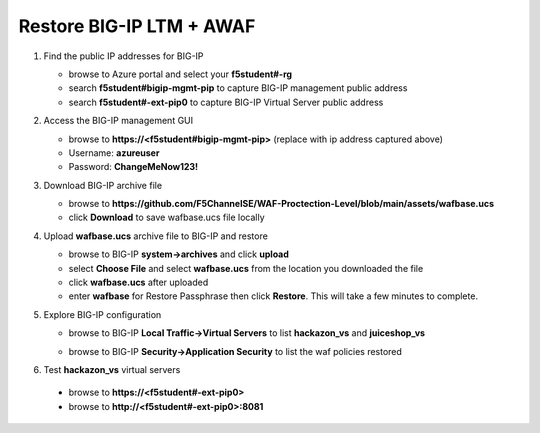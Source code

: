 Restore BIG-IP LTM + AWAF
=========================

#. Find the public IP addresses for BIG-IP

   - browse to Azure portal and select your **f5student#-rg**
   - search **f5student#bigip-mgmt-pip** to capture BIG-IP management public address
   - search **f5student#-ext-pip0** to capture BIG-IP Virtual Server public address


#. Access the BIG-IP management GUI

   - browse to **https://<f5student#bigip-mgmt-pip>** (replace with ip address captured above)
   - Username: **azureuser**
   - Password: **ChangeMeNow123!**

#. Download BIG-IP archive file

   - browse to **https://github.com/F5ChannelSE/WAF-Proctection-Level/blob/main/assets/wafbase.ucs**
   - click **Download** to save wafbase.ucs file locally

#. Upload **wafbase.ucs** archive file to BIG-IP and restore

   - browse to BIG-IP **system->archives** and click **upload**
   - select **Choose File** and select **wafbase.ucs** from the location you downloaded the file
   - click **wafbase.ucs** after uploaded
   - enter **wafbase** for Restore Passphrase then click **Restore**.  This will take a few minutes to complete.

#. Explore BIG-IP configuration

   - browse to BIG-IP **Local Traffic->Virtual Servers** to list **hackazon_vs** and **juiceshop_vs**

   .. image:: ./images/vslist.png
     :height: 250px

   - browse to BIG-IP **Security->Application Security** to list the waf policies restored

   .. image:: ./images/waflist.png
     :height: 250px

#. Test **hackazon_vs** virtual servers

  - browse to **https://<f5student#-ext-pip0>** 
  - browse to **http://<f5student#-ext-pip0>:8081** 






